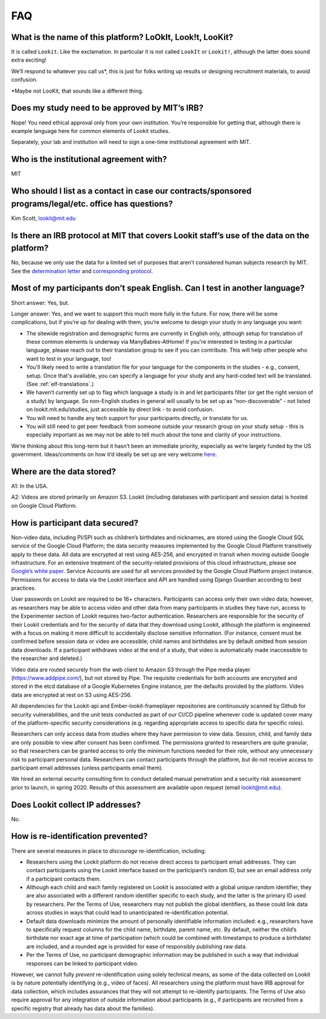 FAQ
=====

What is the name of this platform? LoOkIt, Look!t, LooKit?
----------------------------------------------------------

It is called ``Lookit``. Like the exclamation. In particular it is not
called ``LookIt`` or ``Lookit!``, although the latter does sound extra
exciting!

We’ll respond to whatever you call us*, this is just for folks writing
up results or designing recruitment materials, to avoid confusion.

\*Maybe not LooKit, that sounds like a different thing.

Does my study need to be approved by MIT’s IRB?
-----------------------------------------------

Nope! You need ethical approval only from your own institution. You’re
responsible for getting that, although there is example language here
for common elements of Lookit studies.

Separately, your lab and institution will need to sign a one-time
institutional agreement with MIT.

Who is the institutional agreement with?
----------------------------------------

MIT

Who should I list as a contact in case our contracts/sponsored programs/legal/etc. office has questions?
--------------------------------------------------------------------------------------------------------

Kim Scott, lookit@mit.edu

Is there an IRB protocol at MIT that covers Lookit staff’s use of the data on the platform?
-------------------------------------------------------------------------------------------

No, because we only use the data for a limited set of purposes that
aren’t considered human subjects research by MIT. See the `determination
letter <https://github.com/lookit/research-resources/blob/master/Legal/MIT%20non%20human%20research%20determination%20letter.pdf>`__
and `corresponding
protocol <https://github.com/lookit/research-resources/raw/master/Legal/Standard%20Application%20Lookit%20protocol%20ruled%20non%20human%20subject%20research.doc>`__.

Most of my participants don’t speak English. Can I test in another language?
----------------------------------------------------------------------------

Short answer: Yes, but.

Longer answer: Yes, and we want to support this much more fully in the
future. For now, there will be some complications, but if you’re up for
dealing with them, you’re welcome to design your study in any language
you want:

-  The sitewide registration and demographic forms are currently in
   English only, although setup for translation of these common elements is underway
   via ManyBabies-AtHome! If you're interested in testing in a particular language, 
   please reach out to their translation group to see if you can contribute. This will
   help other people who want to test in your language, too!
   
-  You'll likely need to write a translation file for your language for the components 
   in the studies - e.g., consent, setup. Once that's available, you can specify a 
   language for your study and any hard-coded text will be translated. (See :ref:`elf-translations`.)
   
-  We haven’t currently set up to flag which language a study is in and
   let participants filter (or get the right version of a study) by
   language. So non-English studies in general will usually to be set up
   as “non-discoverable” - not listed on lookit.mit.edu/studies, just
   accessible by direct link - to avoid confusion.
   
-  You will need to handle any tech support for your participants
   directly, or translate for us.
   
-  You will still need to get peer feedback from someone outside your
   research group on your study setup - this is especially important as
   we may not be able to tell much about the tone and clarity of your
   instructions.

We’re thinking about this long-term but it hasn’t been an immediate
priority, especially as we’re largely funded by the US government.
Ideas/comments on how it’d ideally be set up are very welcome
`here <https://github.com/lookit/lookit-api/issues/181>`__.

Where are the data stored?
--------------------------

A1: In the USA.

A2: Videos are stored primarily on Amazon S3. Lookit (including databases with 
participant and session data) is hosted on Google Cloud Platform.

How is participant data secured?
--------------------------------

Non-video data, including PI/SPI such as children’s birthdates and
nicknames, are stored using the Google Cloud SQL service of the Google
Cloud Platform; the data security measures implemented by the Google
Cloud Platform transitively apply to these data. All data are encrypted
at rest using AES-256, and encrypted in transit when moving outside
Google infrastructure. For an extensive treatment of the
security-related provisions of this cloud infrastructure, please see
`Google’s white paper <https://cloud.google.com/security/infrastructure/design/resources/google_infrastructure_whitepaper_fa.pdf>`__.
Service Accounts are used for all services provided by the Google Cloud
Platform project instance. Permissions for access to data via the Lookit
interface and API are handled using Django Guardian according to best
practices.

User passwords on Lookit are required to be 16+ characters. Participants
can access only their own video data; however, as researchers may be
able to access video and other data from many participants in studies
they have run, access to the Experimenter section of Lookit requires
two-factor authentication. Researchers are responsible for the security
of their Lookit credentials and for the security of data that they
download using Lookit, although the platform is engineered with a focus
on making it more difficult to accidentally disclose sensitive
information. (For instance, consent must be confirmed before session
data or video are accessible; child names and birthdates are by default
omitted from session data downloads. If a participant withdraws video at
the end of a study, that video is automatically made inaccessible to the
researcher and deleted.)

Video data are routed securely from the web client to Amazon S3 through
the Pipe media player (https://www.addpipe.com/), but not stored by
Pipe. The requisite credentials for both accounts are encrypted and
stored in the etcd database of a Google Kubernetes Engine instance, per
the defaults provided by the platform. Video data are encrypted at rest
on S3 using AES-256.

All dependencies for the Lookit-api and Ember-lookit-frameplayer
repositories are continuously scanned by Github for security
vulnerabilities, and the unit tests conducted as part of our CI/CD
pipeline whenever code is updated cover many of the platform-specific
security considerations (e.g. regarding appropriate access to specific
data for specific roles).

Researchers can only access data from studies where they have permission
to view data. Session, child, and family data are only possible to view
after consent has been confirmed. The permissions granted to researchers
are quite granular, so that researchers can be granted access to only
the minimum functions needed for their role, without any unnecessary
risk to participant personal data. Researchers can contact participants
through the platform, but do not receive access to participant email
addresses (unless participants email them).

We hired an external security consulting firm to conduct detailed manual
penetration and a security risk assessment prior to launch, in spring
2020. Results of this assessment are available upon request (email
lookit@mit.edu).

Does Lookit collect IP addresses?
---------------------------------

No.

How is re-identification prevented?
-----------------------------------

There are several measures in place to *discourage* re-identification,
including:

- Researchers using the Lookit platform do not receive direct access to participant email addresses. They can contact participants using the Lookit interface based on the participant’s random ID, but see an email address only if a participant contacts them.
- Although each child and each family registered on Lookit is associated with a global unique random identifier, they are also associated with a different random identifier specific to each study, and the latter is the primary ID used by researchers. Per the Terms of Use, researchers may not publish the global identifiers, as these could link data across studies in ways that could lead to unanticipated re-identification potential. 
- Default data downloads minimize the amount of personally identifiable information included: e.g., researchers have to specifically request columns for the child name, birthdate, parent name, etc. By default, neither the child’s birthdate nor exact age at time of participation (which could be combined with timestamps to produce a birthdate) are included, and a rounded age is provided for ease of responsibly publishing raw data. 
- Per the Terms of Use, no participant demographic information may be published in such a way that individual responses can be linked to participant video.

However, we cannot fully *prevent* re-identification using solely
technical means, as some of the data collected on Lookit is by nature
potentially identifying (e.g., video of faces). All researchers using
the platform must have IRB approval for data collection, which includes
assurances that they will not attempt to re-identify participants. The
Terms of Use also require approval for any integration of outside
information about participants (e.g., if participants are recruited from
a specific registry that already has data about the families).
